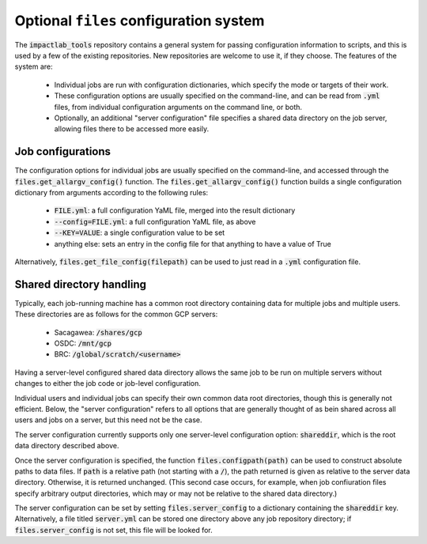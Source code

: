 Optional ``files`` configuration system
=======================================

The :code:`impactlab_tools` repository contains a general system for passing
configuration information to scripts, and this is used by a few of the
existing repositories.  New repositories are welcome to use it, if
they choose.  The features of the system are:

 - Individual jobs are run with configuration dictionaries, which
   specify the mode or targets of their work.
 - These configuration options are usually specified on the
   command-line, and can be read from :code:`.yml` files, from individual
   configuration arguments on the command line, or both.
 - Optionally, an additional "server configuration" file specifies a
   shared data directory on the job server, allowing files there to be
   accessed more easily.

Job configurations
------------------

The configuration options for individual jobs are usually specified on
the command-line, and accessed through the
:code:`files.get_allargv_config()` function.  The
:code:`files.get_allargv_config()` function builds a single configuration
dictionary from arguments according to the following rules:

 - :code:`FILE.yml`: a full configuration YaML file, merged into the result dictionary
 - :code:`--config=FILE.yml`: a full configuration YaML file, as above
 - :code:`--KEY=VALUE`: a single configuration value to be set
 - anything else: sets an entry in the config file for that anything to have a value of True

Alternatively, :code:`files.get_file_config(filepath)` can be used to just
read in a :code:`.yml` configuration file.

Shared directory handling
-------------------------

Typically, each job-running machine has a common root directory
containing data for multiple jobs and multiple users.  These
directories are as follows for the common GCP servers:

 - Sacagawea: :code:`/shares/gcp`
 - OSDC: :code:`/mnt/gcp`
 - BRC: :code:`/global/scratch/<username>`

Having a server-level configured shared data directory allows the same
job to be run on multiple servers without changes to either the job
code or job-level configuration.

Individual users and individual jobs can specify their own common data
root directories, though this is generally not efficient.  Below, the
"server configuration" refers to all options that are generally
thought of as bein shared across all users and jobs on a server, but
this need not be the case.

The server configuration currently supports only one server-level
configuration option: :code:`shareddir`, which is the root data directory
described above.

Once the server configuration is specified, the function
:code:`files.configpath(path)` can be used to construct absolute paths to
data files.  If :code:`path` is a relative path (not starting with a :code:`/`),
the path returned is given as relative to the server data directory.
Otherwise, it is returned unchanged.  (This second case occurs, for
example, when job confiuration files specify arbitrary output
directories, which may or may not be relative to the shared data
directory.)

The server configuration can be set by setting :code:`files.server_config`
to a dictionary containing the :code:`shareddir` key.  Alternatively, a file
titled :code:`server.yml` can be stored one directory above any job
repository directory; if :code:`files.server_config` is not set, this file
will be looked for.
